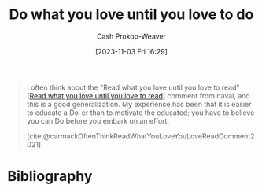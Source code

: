 :PROPERTIES:
:ID:       d4a9f853-b1d2-4b78-9213-38cad81e8090
:LAST_MODIFIED: [2023-11-03 Fri 16:33]
:END:
#+title: Do what you love until you love to do
#+hugo_custom_front_matter: :slug "d4a9f853-b1d2-4b78-9213-38cad81e8090"
#+author: Cash Prokop-Weaver
#+date: [2023-11-03 Fri 16:29]
#+filetags: :concept:

#+begin_quote
I often think about the "Read what you love until you love to read" [[[id:a0b7f03a-9c15-4bf0-ae71-2cd4bca3e715][Read what you love until you love to read]]] comment from naval, and this is a good generalization. My experience has been that it is easier to educate a Do-er than to motivate the educated; you have to believe you can Do before you embark on an effort.

[cite:@carmackOftenThinkReadWhatYouLoveYouLoveReadComment2021]
#+end_quote
* Flashcards :noexport:
* Bibliography
#+print_bibliography:
